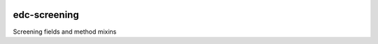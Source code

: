 
|pypi| |travis| |codecov| |downloads|

edc-screening
-------------

Screening fields and method mixins

.. |pypi| image:: https://img.shields.io/pypi/v/edc-screening.svg
    :target: https://pypi.python.org/pypi/edc-screening
    
.. |travis| image:: https://travis-ci.com/meta-trial/edc-screening.svg?branch=develop
    :target: https://travis-ci.com/meta-trial/edc-screening
    
.. |codecov| image:: https://codecov.io/gh/meta-trial/edc-screening/branch/develop/graph/badge.svg
  :target: https://codecov.io/gh/meta-trial/edc-screening

.. |downloads| image:: https://pepy.tech/badge/edc-screening
   :target: https://pepy.tech/project/edc-screening
